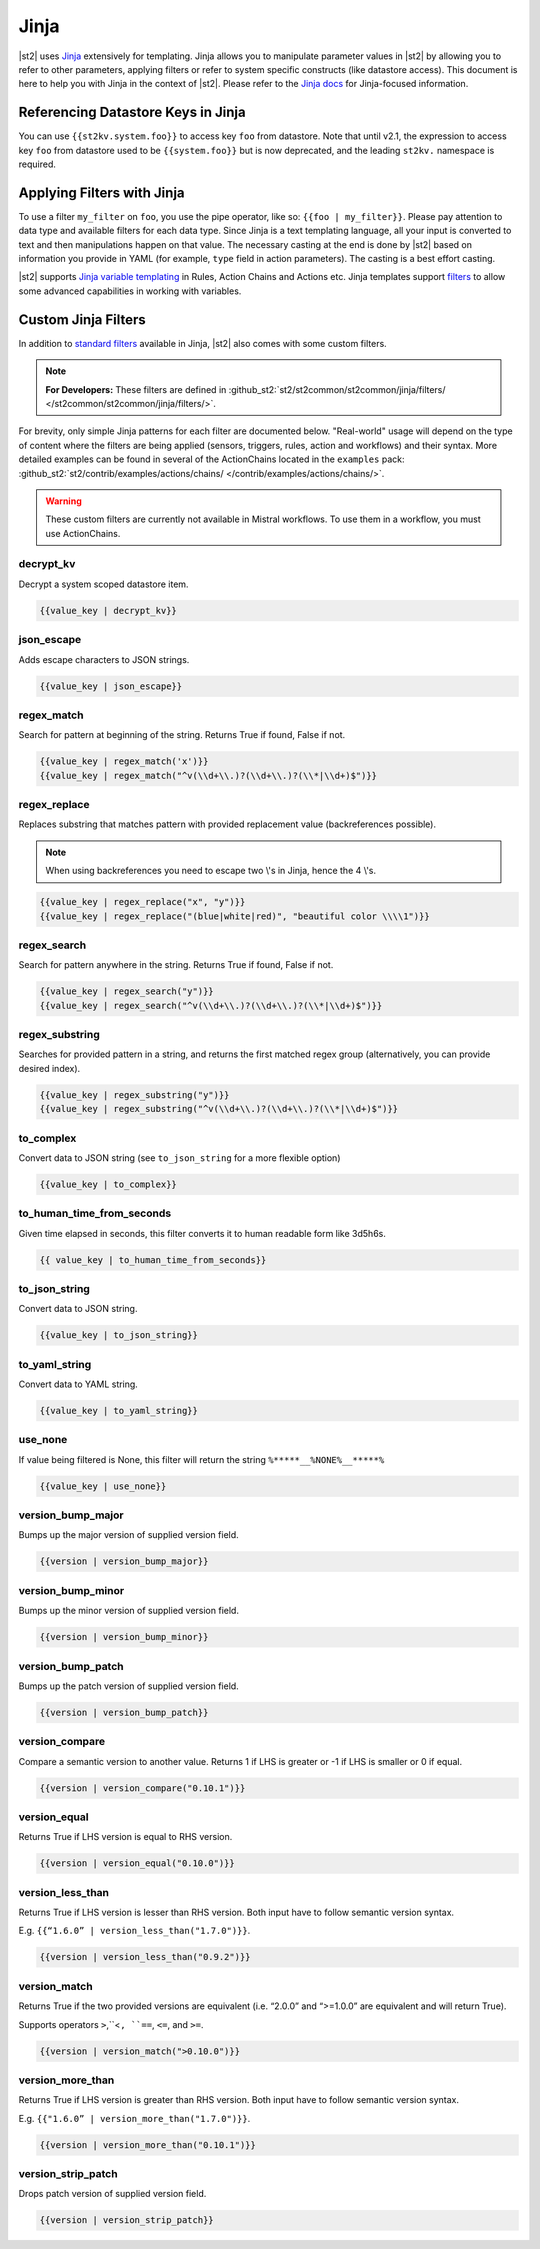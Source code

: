 Jinja
==============

|st2| uses `Jinja <http://jinja.pocoo.org/>`_ extensively for templating. Jinja
allows you to manipulate parameter values in |st2| by allowing you to refer to
other parameters, applying filters or refer to system specific constructs (like
datastore access). This document is here to help you with Jinja in the context
of |st2|. Please refer to the `Jinja docs <http://jinja.pocoo.org/docs/>`_ for
Jinja-focused information.

.. _applying-filters-with-jinja:

Referencing Datastore Keys in Jinja
------------------------------------

You can use ``{{st2kv.system.foo}}`` to access key ``foo`` from datastore. Note that until
v2.1, the expression to access key ``foo`` from datastore used to be ``{{system.foo}}``
but is now deprecated, and the leading ``st2kv.`` namespace is required.

.. _jinja-jinja-filters:

Applying Filters with Jinja
----------------------------

To use a filter ``my_filter`` on ``foo``, you use the pipe operator, like so: ``{{foo | my_filter}}``.
Please pay attention to data type and available filters for each data type.
Since Jinja is a text templating language, all your input is converted to text
and then manipulations happen on that value. The necessary casting at the end is
done by |st2| based on information you provide in YAML (for example,
``type`` field in action parameters). The casting is a best effort casting.

|st2| supports `Jinja variable templating <http://jinja.pocoo.org/docs/dev/templates/#variables>`__
in Rules, Action Chains and Actions etc. Jinja templates support
`filters <http://jinja.pocoo.org/docs/dev/templates/#list-of-builtin-filters>`__
to allow some advanced capabilities in working with variables.

.. _referencing-datastore-keys-in-jinja:

Custom Jinja Filters
--------------------

In addition to `standard filters <http://jinja.pocoo.org/docs/dev/
templates/#builtin-filters>`_ available in Jinja, |st2| also comes with some custom filters.

.. note::

    **For Developers:** These filters are defined in
    :github_st2:`st2/st2common/st2common/jinja/filters/ </st2common/st2common/jinja/filters/>`.


For brevity, only simple Jinja patterns for each filter are documented below. "Real-world" usage
will depend on the type of content where the filters are being applied (sensors, triggers, rules,
action and workflows) and their syntax. More detailed examples can be found in several of the
ActionChains located in the ``examples`` pack:
:github_st2:`st2/contrib/examples/actions/chains/ </contrib/examples/actions/chains/>`.

..  TODO We should consider separating each specific usage into individual ActionChains and refer to
    it using literalinclude (i.e. .. literalinclude:: /../../st2/contrib/examples/actions/workflows/mistral-jinja-branching.yaml)
    so we can just use the code as the source of truth. Then, we can remove the above note.

.. warning::

    These custom filters are currently not available in Mistral workflows. To use them in a workflow, you must use ActionChains.

decrypt_kv
~~~~~~~~~~

Decrypt a system scoped datastore item.

.. code-block:: bash

    {{value_key | decrypt_kv}}

json_escape
~~~~~~~~~~~

Adds escape characters to JSON strings.

.. code-block:: bash

    {{value_key | json_escape}}

regex_match
~~~~~~~~~~~

Search for pattern at beginning of the string. Returns True if found, False if not.

.. code-block:: bash

    {{value_key | regex_match('x')}}
    {{value_key | regex_match("^v(\\d+\\.)?(\\d+\\.)?(\\*|\\d+)$")}}

regex_replace
~~~~~~~~~~~~~

Replaces substring that matches pattern with provided replacement value (backreferences possible).

.. note::

    When using backreferences you need to escape two \\'s in Jinja, hence the 4 \\'s.

.. code-block:: bash

    {{value_key | regex_replace("x", "y")}}
    {{value_key | regex_replace("(blue|white|red)", "beautiful color \\\\1")}}

regex_search
~~~~~~~~~~~~

Search for pattern anywhere in the string. Returns True if found, False if not.

.. code-block:: bash

    {{value_key | regex_search("y")}}
    {{value_key | regex_search("^v(\\d+\\.)?(\\d+\\.)?(\\*|\\d+)$")}}

regex_substring
~~~~~~~~~~~~~~~

Searches for provided pattern in a string, and returns the first matched
regex group (alternatively, you can provide desired index). 

.. code-block:: bash

    {{value_key | regex_substring("y")}}
    {{value_key | regex_substring("^v(\\d+\\.)?(\\d+\\.)?(\\*|\\d+)$")}}

to_complex
~~~~~~~~~~

Convert data to JSON string (see ``to_json_string`` for a more flexible option)

.. code-block:: bash

    {{value_key | to_complex}}

to_human_time_from_seconds
~~~~~~~~~~~~~~~~~~~~~~~~~~

Given time elapsed in seconds, this filter converts it to human readable form like 3d5h6s.

.. code-block:: bash

    {{ value_key | to_human_time_from_seconds}}

to_json_string
~~~~~~~~~~~~~~

Convert data to JSON string.

.. code-block:: bash

    {{value_key | to_json_string}}

to_yaml_string
~~~~~~~~~~~~~~

Convert data to YAML string.

.. code-block:: bash

    {{value_key | to_yaml_string}}

use_none
~~~~~~~~

If value being filtered is None, this filter will return the string ``%*****__%NONE%__*****%``

.. code-block:: bash

    {{value_key | use_none}}

version_bump_major
~~~~~~~~~~~~~~~~~~

Bumps up the major version of supplied version field.

.. code-block:: bash

    {{version | version_bump_major}}

version_bump_minor
~~~~~~~~~~~~~~~~~~

Bumps up the minor version of supplied version field.

.. code-block:: bash

    {{version | version_bump_minor}}

version_bump_patch
~~~~~~~~~~~~~~~~~~

Bumps up the patch version of supplied version field.

.. code-block:: bash

    {{version | version_bump_patch}}

version_compare
~~~~~~~~~~~~~~~

Compare a semantic version to another value. Returns 1 if LHS is greater or -1 if LHS is smaller or
0 if equal.

.. code-block:: bash

    {{version | version_compare("0.10.1")}}

version_equal
~~~~~~~~~~~~~

Returns True if LHS version is equal to RHS version.

.. code-block:: bash

    {{version | version_equal("0.10.0")}}

version_less_than
~~~~~~~~~~~~~~~~~

Returns True if LHS version is lesser than RHS version. Both input have to follow semantic version
syntax.

E.g. ``{{“1.6.0” | version_less_than("1.7.0")}}``.

.. code-block:: bash

    {{version | version_less_than("0.9.2")}}

version_match
~~~~~~~~~~~~~

Returns True if the two provided versions are equivalent (i.e. “2.0.0” and “>=1.0.0” are
equivalent and will return True).

Supports operators ``>``,``<``, ``==``, ``<=``, and ``>=``.

.. code-block:: bash

    {{version | version_match(">0.10.0")}}

version_more_than
~~~~~~~~~~~~~~~~~

Returns True if LHS version is greater than RHS version. Both input have to follow semantic version
syntax.

E.g. ``{{"1.6.0” | version_more_than("1.7.0")}}``.

.. code-block:: bash

    {{version | version_more_than("0.10.1")}}

version_strip_patch
~~~~~~~~~~~~~~~~~~~

Drops patch version of supplied version field.

.. code-block:: bash

    {{version | version_strip_patch}}
